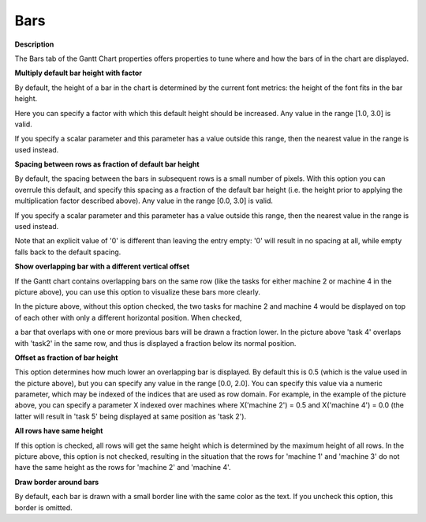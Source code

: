

.. _Gantt-Chart_Gantt_Chart_Properties_-_Bars:


Bars
====

**Description** 

The Bars tab of the Gantt Chart properties offers properties to tune where and how the bars of in the chart are displayed.







**Multiply default bar height with factor** 

By default, the height of a bar in the chart is determined by the current font metrics: the height of the font fits in the bar height. 

Here you can specify a factor with which this default height should be increased. Any value in the range [1.0, 3.0] is valid.

If you specify a scalar parameter and this parameter has a value outside this range, then the nearest value in the range is used instead.



**Spacing between rows as fraction of default bar height** 

By default, the spacing between the bars in subsequent rows is a small number of pixels. With this option you can overrule this default, and specify this spacing as a fraction of the default bar height (i.e. the height prior to applying the multiplication factor described above). Any value in the range [0.0, 3.0] is valid.

If you specify a scalar parameter and this parameter has a value outside this range, then the nearest value in the range is used instead.

Note that an explicit value of '0' is different than leaving the entry empty: '0' will result in no spacing at all, while empty falls back to the default spacing.



**Show overlapping bar with a different vertical offset** 

If the Gantt chart contains overlapping bars on the same row (like the tasks for either machine 2 or machine 4 in the picture above), you can use this option to visualize these bars more clearly.

In the picture above, without this option checked, the two tasks for machine 2 and machine 4 would be displayed on top of each other with only a different horizontal position. When checked,

a bar that overlaps with one or more previous bars will be drawn a fraction lower. In the picture above 'task 4' overlaps with 'task2' in the same row, and thus is displayed a fraction below its normal position.



**Offset as fraction of bar height** 

This option determines how much lower an overlapping bar is displayed. By default this is 0.5 (which is the value used in the picture above), but you can specify any value in the range [0.0, 2.0]. You can specify this value via a numeric parameter, which may be indexed of the indices that are used as row domain. For example, in the example of the picture above, you can specify a parameter X indexed over machines where X('machine 2') = 0.5 and X('machine 4') = 0.0 (the latter will result in 'task 5' being displayed at same position as 'task 2').



**All rows have same height** 

If this option is checked, all rows will get the same height which is determined by the maximum height of all rows. In the picture above, this option is not checked, resulting in the situation that the rows for 'machine 1' and 'machine 3' do not have the same height as the rows for 'machine 2' and 'machine 4'.



**Draw border around bars** 

By default, each bar is drawn with a small border line with the same color as the text. If you uncheck this option, this border is omitted. 



